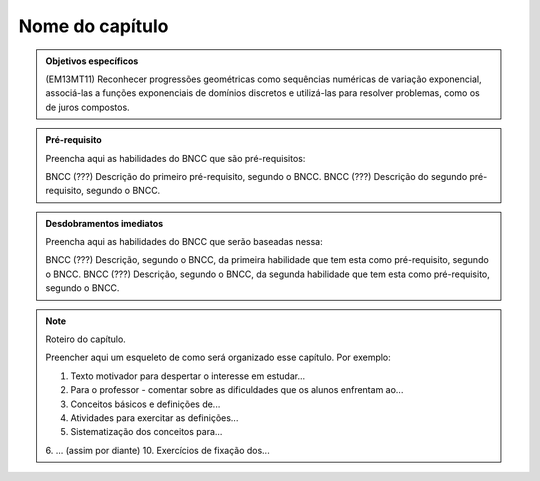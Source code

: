 ****************
Nome do capítulo
****************


.. admonition:: Objetivos específicos

   (EM13MT11) Reconhecer progressões geométricas como sequências numéricas de variação exponencial, associá-las a funções exponenciais de domínios discretos e utilizá-las para resolver problemas, como os de juros compostos. 

.. admonition:: Pré-requisito

   Preencha aqui as habilidades do BNCC que são pré-requisitos:

   BNCC (???) Descrição do primeiro pré-requisito, segundo o BNCC.
   BNCC (???) Descrição do segundo pré-requisito, segundo o BNCC.

.. admonition:: Desdobramentos imediatos

   Preencha aqui as habilidades do BNCC que serão baseadas nessa:

   BNCC (???) Descrição, segundo o BNCC, da primeira habilidade que tem esta como pré-requisito, segundo o BNCC.
   BNCC (???) Descrição, segundo o BNCC, da segunda habilidade que tem esta como pré-requisito, segundo o BNCC.

.. note::

   Roteiro do capítulo.

   Preencher aqui um esqueleto de como será organizado esse capítulo. Por exemplo:

   1. Texto motivador para despertar o interesse em estudar...
   2. Para o professor - comentar sobre as dificuldades que os alunos enfrentam ao...
   3. Conceitos básicos e definições de...
   4. Atividades para exercitar as definições...
   5. Sistematização dos conceitos para...
   6. ... (assim por diante)
   10. Exercícios de fixação dos...



